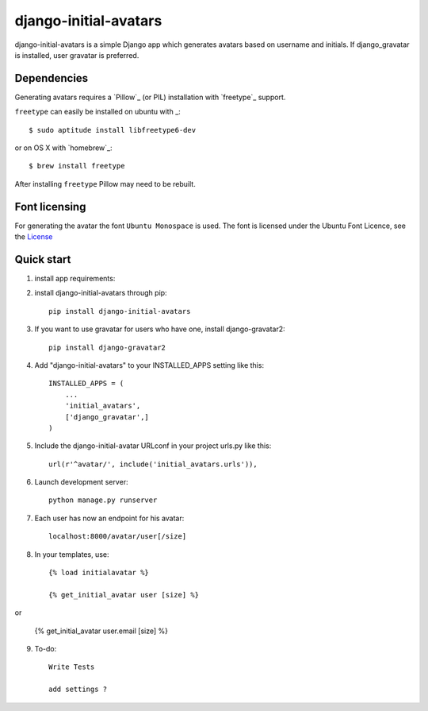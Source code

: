 =====
django-initial-avatars
=====

django-initial-avatars is a simple Django app which generates avatars based on username and initials. If django_gravatar is installed, user gravatar is preferred.

Dependencies
------------

Generating avatars requires a `Pillow`_ (or PIL) installation with `freetype`_ support.

``freetype`` can easily be installed on ubuntu with _::
	
	$ sudo aptitude install libfreetype6-dev

or on OS X with `homebrew`_::

    $ brew install freetype

After installing ``freetype`` Pillow may need to be rebuilt.

Font licensing
--------------

For generating the avatar the font ``Ubuntu Monospace`` is used.
The font is licensed under the Ubuntu Font Licence, see the
`License <http://font.ubuntu.com/licence/>`_

Quick start
-----------
1. install app requirements::

2. install django-initial-avatars through pip::

    pip install django-initial-avatars

3. If you want to use gravatar for users who have one, install django-gravatar2::

    pip install django-gravatar2

4. Add "django-initial-avatars" to your INSTALLED_APPS setting like this::

    INSTALLED_APPS = (
        ...
        'initial_avatars',
        ['django_gravatar',]
    )

5. Include the django-initial-avatar URLconf in your project urls.py like this::

    url(r'^avatar/', include('initial_avatars.urls')),

6. Launch development server::

	python manage.py runserver

7. Each user has now an endpoint for his avatar::

	localhost:8000/avatar/user[/size]

8. In your templates, use::

    {% load initialavatar %}

    {% get_initial_avatar user [size] %}

or

    {% get_initial_avatar user.email [size] %}


9. To-do::

	Write Tests

	add settings ?

